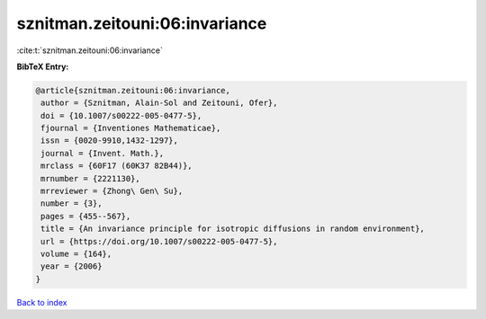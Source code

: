 sznitman.zeitouni:06:invariance
===============================

:cite:t:`sznitman.zeitouni:06:invariance`

**BibTeX Entry:**

.. code-block:: bibtex

   @article{sznitman.zeitouni:06:invariance,
    author = {Sznitman, Alain-Sol and Zeitouni, Ofer},
    doi = {10.1007/s00222-005-0477-5},
    fjournal = {Inventiones Mathematicae},
    issn = {0020-9910,1432-1297},
    journal = {Invent. Math.},
    mrclass = {60F17 (60K37 82B44)},
    mrnumber = {2221130},
    mrreviewer = {Zhong\ Gen\ Su},
    number = {3},
    pages = {455--567},
    title = {An invariance principle for isotropic diffusions in random environment},
    url = {https://doi.org/10.1007/s00222-005-0477-5},
    volume = {164},
    year = {2006}
   }

`Back to index <../By-Cite-Keys.rst>`_
